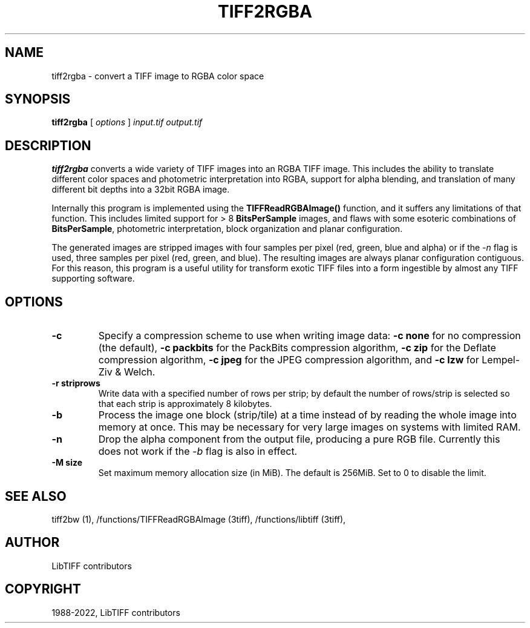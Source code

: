 .\" Man page generated from reStructuredText.
.
.TH "TIFF2RGBA" "1" "Mar 21, 2024" "4.6" "LibTIFF"
.SH NAME
tiff2rgba \- convert a TIFF image to RGBA color space
.
.nr rst2man-indent-level 0
.
.de1 rstReportMargin
\\$1 \\n[an-margin]
level \\n[rst2man-indent-level]
level margin: \\n[rst2man-indent\\n[rst2man-indent-level]]
-
\\n[rst2man-indent0]
\\n[rst2man-indent1]
\\n[rst2man-indent2]
..
.de1 INDENT
.\" .rstReportMargin pre:
. RS \\$1
. nr rst2man-indent\\n[rst2man-indent-level] \\n[an-margin]
. nr rst2man-indent-level +1
.\" .rstReportMargin post:
..
.de UNINDENT
. RE
.\" indent \\n[an-margin]
.\" old: \\n[rst2man-indent\\n[rst2man-indent-level]]
.nr rst2man-indent-level -1
.\" new: \\n[rst2man-indent\\n[rst2man-indent-level]]
.in \\n[rst2man-indent\\n[rst2man-indent-level]]u
..
.SH SYNOPSIS
.sp
\fBtiff2rgba\fP [ \fIoptions\fP ] \fIinput.tif\fP \fIoutput.tif\fP
.SH DESCRIPTION
.sp
\fBtiff2rgba\fP converts a wide variety of TIFF images into an RGBA TIFF image.  This
includes the ability to translate different color spaces and photometric
interpretation into RGBA, support for alpha blending, and translation
of many different bit depths into a 32bit RGBA image.
.sp
Internally this program is implemented using the \fBTIFFReadRGBAImage()\fP
function, and it suffers any limitations of that function.  This includes
limited support for > 8 \fBBitsPerSample\fP images, and flaws with some
esoteric combinations of \fBBitsPerSample\fP, photometric interpretation,
block organization and planar configuration.
.sp
The generated images are stripped images with four samples per pixel
(red, green, blue and alpha) or if the \fI\%\-n\fP flag is used, three samples
per pixel (red, green, and blue).  The resulting images are always planar
configuration contiguous.  For this reason, this program is a useful utility
for transform exotic TIFF files into a form ingestible by almost any TIFF
supporting software.
.SH OPTIONS
.INDENT 0.0
.TP
.B \-c
Specify a compression scheme to use when writing image data:
\fB\-c none\fP for no compression (the default),
\fB\-c packbits\fP for the PackBits compression algorithm,
\fB\-c zip\fP for the Deflate compression algorithm,
\fB\-c jpeg\fP for the JPEG compression algorithm, and
\fB\-c lzw\fP for Lempel\-Ziv & Welch.
.UNINDENT
.INDENT 0.0
.TP
.B \-r striprows
Write data with a specified number of rows per strip;
by default the number of rows/strip is selected so that each strip
is approximately 8 kilobytes.
.UNINDENT
.INDENT 0.0
.TP
.B \-b
Process the image one block (strip/tile) at a time instead of by reading
the whole image into memory at once.  This may be necessary for very large
images on systems with limited RAM.
.UNINDENT
.INDENT 0.0
.TP
.B \-n
Drop the alpha component from the output file, producing a pure RGB file.
Currently this does not work if the \fI\%\-b\fP flag is also in effect.
.UNINDENT
.INDENT 0.0
.TP
.B \-M size
Set maximum memory allocation size (in MiB). The default is 256MiB.
Set to 0 to disable the limit.
.UNINDENT
.SH SEE ALSO
.sp
tiff2bw (1),
/functions/TIFFReadRGBAImage (3tiff),
/functions/libtiff (3tiff),
.SH AUTHOR
LibTIFF contributors
.SH COPYRIGHT
1988-2022, LibTIFF contributors
.\" Generated by docutils manpage writer.
.
